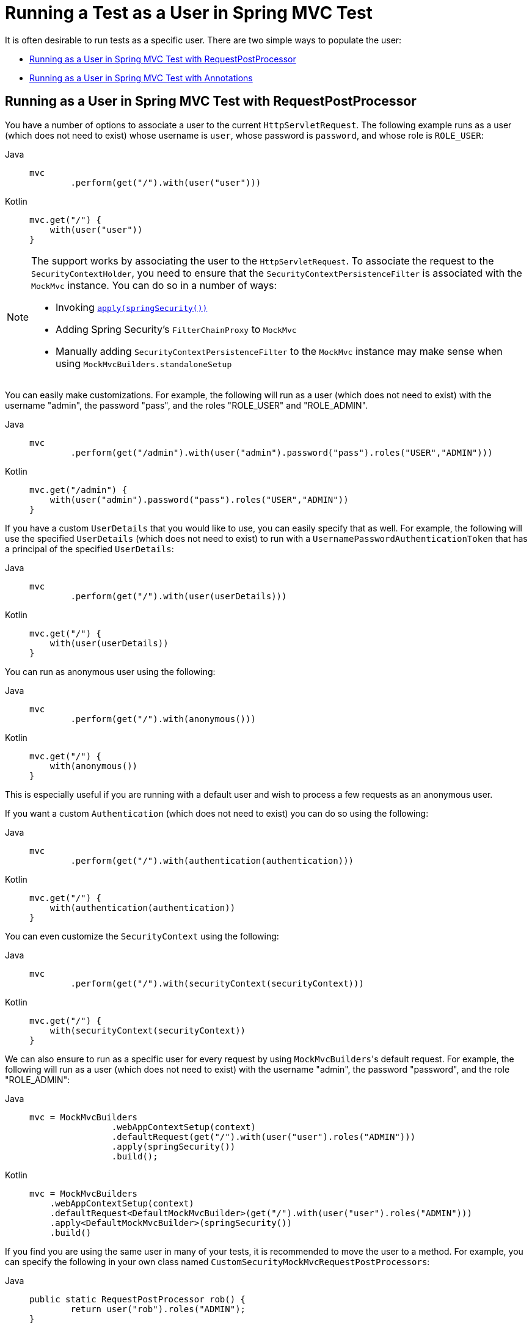 [[test-mockmvc-securitycontextholder]]
= Running a Test as a User in Spring MVC Test

It is often desirable to run tests as a specific user.
There are two simple ways to populate the user:

* <<test-mockmvc-securitycontextholder-rpp,Running as a User in Spring MVC Test with RequestPostProcessor>>
* <<test-mockmvc-withmockuser,Running as a User in Spring MVC Test with Annotations>>

[[test-mockmvc-securitycontextholder-rpp]]
== Running as a User in Spring MVC Test with RequestPostProcessor

You have a number of options to associate a user to the current `HttpServletRequest`.
The following example runs as a user (which does not need to exist) whose username is `user`, whose password is `password`, and whose role is `ROLE_USER`:

[tabs]
======
Java::
+
[source,java,role="primary"]
----
mvc
	.perform(get("/").with(user("user")))
----

Kotlin::
+
[source,kotlin,role="secondary"]
----
mvc.get("/") {
    with(user("user"))
}
----
======

[NOTE]
====
The support works by associating the user to the `HttpServletRequest`.
To associate the request to the `SecurityContextHolder`, you need to ensure that the `SecurityContextPersistenceFilter` is associated with the `MockMvc` instance.
You can do so in a number of ways:

* Invoking xref:servlet/test/mockmvc/setup.adoc#test-mockmvc-setup[`apply(springSecurity())`]
* Adding Spring Security's `FilterChainProxy` to `MockMvc`
* Manually adding `SecurityContextPersistenceFilter` to the `MockMvc` instance may make sense when using `MockMvcBuilders.standaloneSetup`
====



You can easily make customizations.
For example, the following will run as a user (which does not need to exist) with the username "admin", the password "pass", and the roles "ROLE_USER" and "ROLE_ADMIN".

[tabs]
======
Java::
+
[source,java,role="primary"]
----
mvc
	.perform(get("/admin").with(user("admin").password("pass").roles("USER","ADMIN")))
----

Kotlin::
+
[source,kotlin,role="secondary"]
----
mvc.get("/admin") {
    with(user("admin").password("pass").roles("USER","ADMIN"))
}
----
======

If you have a custom `UserDetails` that you would like to use, you can easily specify that as well.
For example, the following will use the specified `UserDetails` (which does not need to exist) to run with a `UsernamePasswordAuthenticationToken` that has a principal of the specified `UserDetails`:

[tabs]
======
Java::
+
[source,java,role="primary"]
----
mvc
	.perform(get("/").with(user(userDetails)))
----

Kotlin::
+
[source,kotlin,role="secondary"]
----
mvc.get("/") {
    with(user(userDetails))
}
----
======

You can run as anonymous user using the following:

[tabs]
======
Java::
+
[source,java,role="primary"]
----
mvc
	.perform(get("/").with(anonymous()))
----

Kotlin::
+
[source,kotlin,role="secondary"]
----
mvc.get("/") {
    with(anonymous())
}
----
======

This is especially useful if you are running with a default user and wish to process a few requests as an anonymous user.

If you want a custom `Authentication` (which does not need to exist) you can do so using the following:

[tabs]
======
Java::
+
[source,java,role="primary"]
----
mvc
	.perform(get("/").with(authentication(authentication)))
----

Kotlin::
+
[source,kotlin,role="secondary"]
----
mvc.get("/") {
    with(authentication(authentication))
}
----
======

You can even customize the `SecurityContext` using the following:

[tabs]
======
Java::
+
[source,java,role="primary"]
----
mvc
	.perform(get("/").with(securityContext(securityContext)))
----

Kotlin::
+
[source,kotlin,role="secondary"]
----
mvc.get("/") {
    with(securityContext(securityContext))
}
----
======

We can also ensure to run as a specific user for every request by using ``MockMvcBuilders``'s default request.
For example, the following will run as a user (which does not need to exist) with the username "admin", the password "password", and the role "ROLE_ADMIN":

[tabs]
======
Java::
+
[source,java,role="primary"]
----
mvc = MockMvcBuilders
		.webAppContextSetup(context)
		.defaultRequest(get("/").with(user("user").roles("ADMIN")))
		.apply(springSecurity())
		.build();
----

Kotlin::
+
[source,kotlin,role="secondary"]
----
mvc = MockMvcBuilders
    .webAppContextSetup(context)
    .defaultRequest<DefaultMockMvcBuilder>(get("/").with(user("user").roles("ADMIN")))
    .apply<DefaultMockMvcBuilder>(springSecurity())
    .build()
----
======

If you find you are using the same user in many of your tests, it is recommended to move the user to a method.
For example, you can specify the following in your own class named `CustomSecurityMockMvcRequestPostProcessors`:

[tabs]
======
Java::
+
[source,java,role="primary"]
----
public static RequestPostProcessor rob() {
	return user("rob").roles("ADMIN");
}
----

Kotlin::
+
[source,kotlin,role="secondary"]
----
fun rob(): RequestPostProcessor {
    return user("rob").roles("ADMIN")
}
----
======

Now you can perform a static import on `CustomSecurityMockMvcRequestPostProcessors` and use that within your tests:

[tabs]
======
Java::
+
[source,java,role="primary"]
----
import static sample.CustomSecurityMockMvcRequestPostProcessors.*;

...

mvc
	.perform(get("/").with(rob()))
----

Kotlin::
+
[source,kotlin,role="secondary"]
----
import sample.CustomSecurityMockMvcRequestPostProcessors.*

//...

mvc.get("/") {
    with(rob())
}
----
======

[[test-mockmvc-withmockuser]]
== Running as a User in Spring MVC Test with Annotations

As an alternative to using a `RequestPostProcessor` to create your user, you can use annotations described in xref:servlet/test/method.adoc[Testing Method Security].
For example, the following will run the test with the user with username "user", password "password", and role "ROLE_USER":

[tabs]
======
Java::
+
[source,java,role="primary"]
----
@Test
@WithMockUser
public void requestProtectedUrlWithUser() throws Exception {
mvc
		.perform(get("/"))
		...
}
----

Kotlin::
+
[source,kotlin,role="secondary"]
----
@Test
@WithMockUser
fun requestProtectedUrlWithUser() {
    mvc
        .get("/")
        // ...
}
----
======

Alternatively, the following will run the test with the user with username "user", password "password", and role "ROLE_ADMIN":

[tabs]
======
Java::
+
[source,java,role="primary"]
----
@Test
@WithMockUser(roles="ADMIN")
public void requestProtectedUrlWithUser() throws Exception {
mvc
		.perform(get("/"))
		...
}
----

Kotlin::
+
[source,kotlin,role="secondary"]
----
@Test
@WithMockUser(roles = ["ADMIN"])
fun requestProtectedUrlWithUser() {
    mvc
        .get("/")
        // ...
}
----
======
